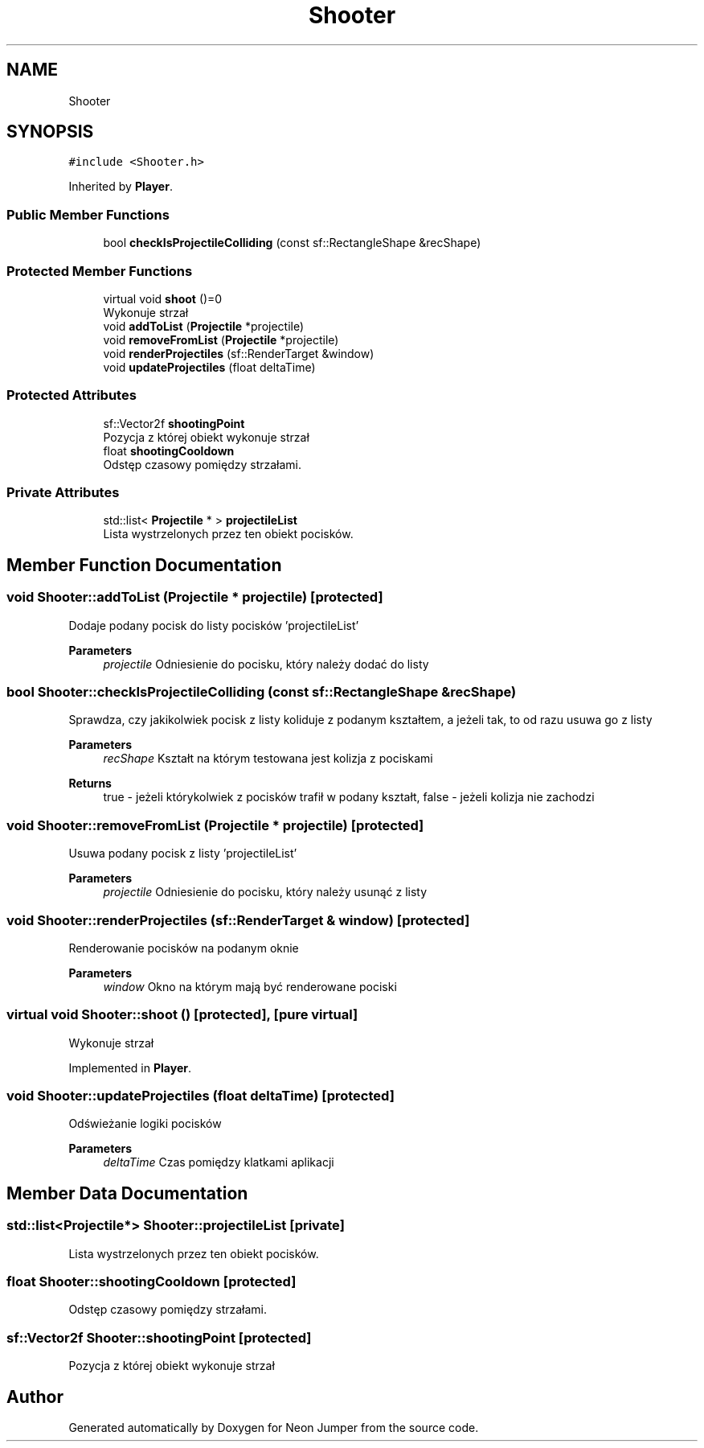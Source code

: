.TH "Shooter" 3 "Fri Jan 21 2022" "Neon Jumper" \" -*- nroff -*-
.ad l
.nh
.SH NAME
Shooter
.SH SYNOPSIS
.br
.PP
.PP
\fC#include <Shooter\&.h>\fP
.PP
Inherited by \fBPlayer\fP\&.
.SS "Public Member Functions"

.in +1c
.ti -1c
.RI "bool \fBcheckIsProjectileColliding\fP (const sf::RectangleShape &recShape)"
.br
.in -1c
.SS "Protected Member Functions"

.in +1c
.ti -1c
.RI "virtual void \fBshoot\fP ()=0"
.br
.RI "Wykonuje strzał "
.ti -1c
.RI "void \fBaddToList\fP (\fBProjectile\fP *projectile)"
.br
.ti -1c
.RI "void \fBremoveFromList\fP (\fBProjectile\fP *projectile)"
.br
.ti -1c
.RI "void \fBrenderProjectiles\fP (sf::RenderTarget &window)"
.br
.ti -1c
.RI "void \fBupdateProjectiles\fP (float deltaTime)"
.br
.in -1c
.SS "Protected Attributes"

.in +1c
.ti -1c
.RI "sf::Vector2f \fBshootingPoint\fP"
.br
.RI "Pozycja z której obiekt wykonuje strzał "
.ti -1c
.RI "float \fBshootingCooldown\fP"
.br
.RI "Odstęp czasowy pomiędzy strzałami\&. "
.in -1c
.SS "Private Attributes"

.in +1c
.ti -1c
.RI "std::list< \fBProjectile\fP * > \fBprojectileList\fP"
.br
.RI "Lista wystrzelonych przez ten obiekt pocisków\&. "
.in -1c
.SH "Member Function Documentation"
.PP 
.SS "void Shooter::addToList (\fBProjectile\fP * projectile)\fC [protected]\fP"
Dodaje podany pocisk do listy pocisków 'projectileList' 
.PP
\fBParameters\fP
.RS 4
\fIprojectile\fP Odniesienie do pocisku, który należy dodać do listy 
.RE
.PP

.SS "bool Shooter::checkIsProjectileColliding (const sf::RectangleShape & recShape)"
Sprawdza, czy jakikolwiek pocisk z listy koliduje z podanym kształtem, a jeżeli tak, to od razu usuwa go z listy 
.PP
\fBParameters\fP
.RS 4
\fIrecShape\fP Kształt na którym testowana jest kolizja z pociskami 
.RE
.PP
\fBReturns\fP
.RS 4
true - jeżeli którykolwiek z pocisków trafił w podany kształt, false - jeżeli kolizja nie zachodzi 
.RE
.PP

.SS "void Shooter::removeFromList (\fBProjectile\fP * projectile)\fC [protected]\fP"
Usuwa podany pocisk z listy 'projectileList' 
.PP
\fBParameters\fP
.RS 4
\fIprojectile\fP Odniesienie do pocisku, który należy usunąć z listy 
.RE
.PP

.SS "void Shooter::renderProjectiles (sf::RenderTarget & window)\fC [protected]\fP"
Renderowanie pocisków na podanym oknie 
.PP
\fBParameters\fP
.RS 4
\fIwindow\fP Okno na którym mają być renderowane pociski 
.RE
.PP

.SS "virtual void Shooter::shoot ()\fC [protected]\fP, \fC [pure virtual]\fP"

.PP
Wykonuje strzał 
.PP
Implemented in \fBPlayer\fP\&.
.SS "void Shooter::updateProjectiles (float deltaTime)\fC [protected]\fP"
Odświeżanie logiki pocisków 
.PP
\fBParameters\fP
.RS 4
\fIdeltaTime\fP Czas pomiędzy klatkami aplikacji 
.RE
.PP

.SH "Member Data Documentation"
.PP 
.SS "std::list<\fBProjectile\fP*> Shooter::projectileList\fC [private]\fP"

.PP
Lista wystrzelonych przez ten obiekt pocisków\&. 
.SS "float Shooter::shootingCooldown\fC [protected]\fP"

.PP
Odstęp czasowy pomiędzy strzałami\&. 
.SS "sf::Vector2f Shooter::shootingPoint\fC [protected]\fP"

.PP
Pozycja z której obiekt wykonuje strzał 

.SH "Author"
.PP 
Generated automatically by Doxygen for Neon Jumper from the source code\&.
